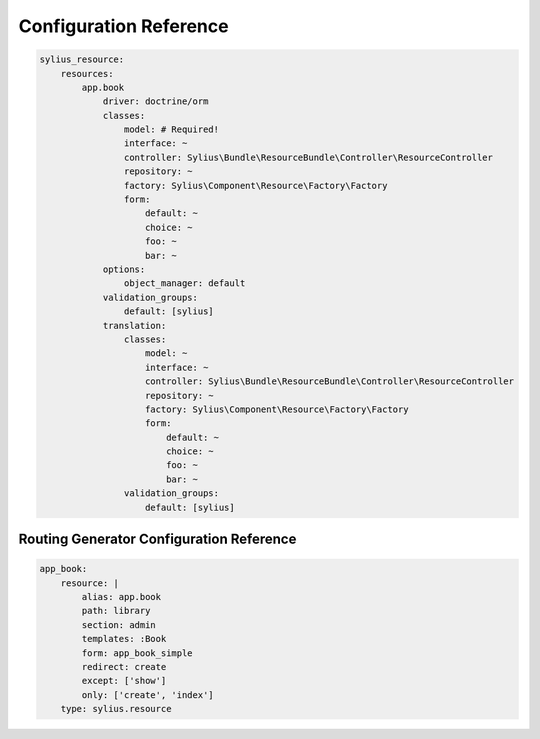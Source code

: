 Configuration Reference
=======================

.. code-block:: yaml

    sylius_resource:
        resources:
            app.book
                driver: doctrine/orm
                classes:
                    model: # Required!
                    interface: ~
                    controller: Sylius\Bundle\ResourceBundle\Controller\ResourceController
                    repository: ~
                    factory: Sylius\Component\Resource\Factory\Factory
                    form:
                        default: ~
                        choice: ~
                        foo: ~
                        bar: ~
                options:
                    object_manager: default
                validation_groups:
                    default: [sylius]
                translation:
                    classes:
                        model: ~
                        interface: ~
                        controller: Sylius\Bundle\ResourceBundle\Controller\ResourceController
                        repository: ~
                        factory: Sylius\Component\Resource\Factory\Factory
                        form:
                            default: ~
                            choice: ~
                            foo: ~
                            bar: ~
                    validation_groups:
                        default: [sylius]

Routing Generator Configuration Reference
-----------------------------------------

.. code-block:: yaml

    app_book:
        resource: |
            alias: app.book
            path: library
            section: admin
            templates: :Book
            form: app_book_simple
            redirect: create
            except: ['show']
            only: ['create', 'index']
        type: sylius.resource

